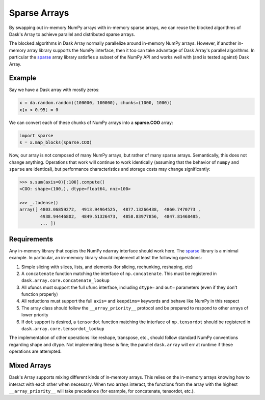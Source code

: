 Sparse Arrays
=============

By swapping out in-memory NumPy arrays with in-memory sparse arrays, we can
reuse the blocked algorithms of Dask's Array to achieve parallel and distributed
sparse arrays.

The blocked algorithms in Dask Array normally parallelize around in-memory
NumPy arrays.  However, if another in-memory array library supports the NumPy
interface, then it too can take advantage of Dask Array's parallel algorithms.
In particular the `sparse <https://github.com/mrocklin/sparse/>`_ array library
satisfies a subset of the NumPy API and works well with (and is tested against)
Dask Array.

Example
-------

Say we have a Dask array with mostly zeros:

.. code-block:: python

   x = da.random.random((100000, 100000), chunks=(1000, 1000))
   x[x < 0.95] = 0

We can convert each of these chunks of NumPy arrays into a **sparse.COO** array:

.. code-block:: python

   import sparse
   s = x.map_blocks(sparse.COO)

Now, our array is not composed of many NumPy arrays, but rather of many
sparse arrays.  Semantically, this does not change anything.  Operations that
work will continue to work identically (assuming that the behavior of ``numpy`` 
and ``sparse`` are identical), but performance characteristics and storage costs 
may change significantly:

.. code-block:: python

   >>> s.sum(axis=0)[:100].compute()
   <COO: shape=(100,), dtype=float64, nnz=100>

   >>> _.todense()
   array([ 4803.06859272,  4913.94964525,  4877.13266438,  4860.7470773 ,
           4938.94446802,  4849.51326473,  4858.83977856,  4847.81468485,
           ... ])

Requirements
------------

Any in-memory library that copies the NumPy ndarray interface should work here.
The `sparse <https://github.com/mrocklin/sparse/>`_ library is a minimal
example.  In particular, an in-memory library should implement at least the
following operations:

1.  Simple slicing with slices, lists, and elements (for slicing, rechunking,
    reshaping, etc)
2.  A ``concatenate`` function matching the interface of ``np.concatenate``.
    This must be registered in ``dask.array.core.concatenate_lookup``
3.  All ufuncs must support the full ufunc interface, including ``dtype=`` and
    ``out=`` parameters (even if they don't function properly)
4.  All reductions must support the full ``axis=`` and ``keepdims=`` keywords
    and behave like NumPy in this respect
5.  The array class should follow the ``__array_priority__`` protocol and be
    prepared to respond to other arrays of lower priority
6.  If ``dot`` support is desired, a ``tensordot`` function matching the
    interface of ``np.tensordot`` should be registered in
    ``dask.array.core.tensordot_lookup``

The implementation of other operations like reshape, transpose, etc.,
should follow standard NumPy conventions regarding shape and dtype.  Not
implementing these is fine; the parallel ``dask.array`` will err at runtime if
these operations are attempted.


Mixed Arrays
------------

Dask's Array supports mixing different kinds of in-memory arrays.  This relies
on the in-memory arrays knowing how to interact with each other when necessary.
When two arrays interact, the functions from the array with the highest
``__array_priority__`` will take precedence (for example, for concatenate,
tensordot, etc.).
